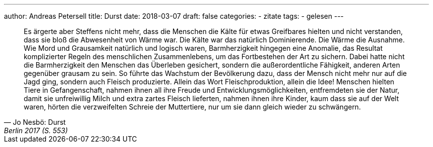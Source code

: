 ---
author: Andreas Petersell
title: Durst
date: 2018-03-07
draft: false
categories:
  - zitate
tags:
  - gelesen
---

[quote, Jo Nesbö: Durst, Berlin 2017 (S. 553)]
____
Es ärgerte aber Steffens nicht mehr, dass die Menschen die Kälte für etwas Greifbares hielten und nicht verstanden, dass sie bloß die Abwesenheit von Wärme war. Die Kälte war das natürlich Dominierende. Die Wärme die Ausnahme. Wie Mord und Grausamkeit natürlich und logisch waren, Barmherzigkeit hingegen eine Anomalie, das Resultat komplizierter Regeln des menschlichen Zusammenlebens, um das Fortbestehen der Art zu sichern. Dabei hatte nicht die Barmherzigkeit den Menschen das Überleben gesichert, sondern die außerordentliche Fähigkeit, anderen Arten gegenüber grausam zu sein. So führte das Wachstum der Bevölkerung dazu, dass der Mensch nicht mehr nur auf die Jagd ging, sondern auch Fleisch produzierte. Allein das Wort Fleischproduktion, allein die Idee! Menschen hielten Tiere in Gefangenschaft, nahmen ihnen all ihre Freude und Entwicklungsmöglichkeiten, entfremdeten sie der Natur, damit sie unfreiwillig Milch und extra zartes Fleisch lieferten, nahmen ihnen ihre Kinder, kaum dass sie auf der Welt waren, hörten die verzweifelten Schreie der Muttertiere, nur um sie dann gleich wieder zu schwängern.
____